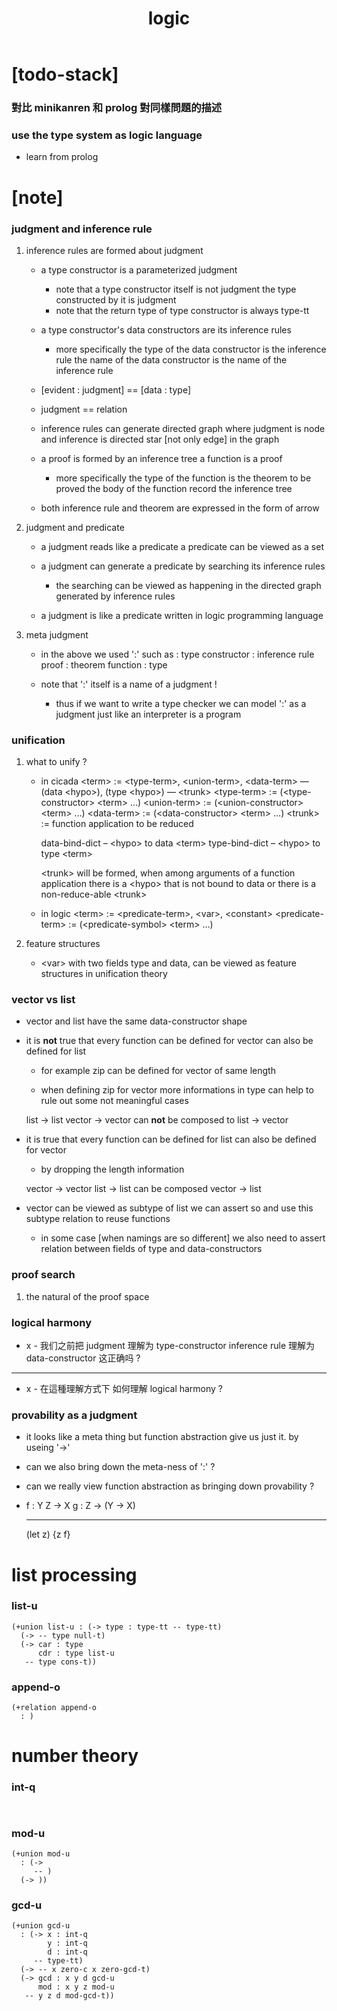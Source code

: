 #+title: logic

* [todo-stack]

*** 對比 minikanren 和 prolog 對同樣問題的描述

*** use the type system as logic language

    - learn from prolog

* [note]

*** judgment and inference rule

***** inference rules are formed about judgment

      - a type constructor is a parameterized judgment
        - note that
          a type constructor itself is not judgment
          the type constructed by it is judgment
        - note that
          the return type of type constructor is always type-tt

      - a type constructor's data constructors
        are its inference rules
        - more specifically
          the type of the data constructor is the inference rule
          the name of the data constructor is the name of the inference rule

      - [evident : judgment] == [data : type]

      - judgment == relation

      - inference rules can generate directed graph
        where judgment is node
        and inference is directed star [not only edge] in the graph

      - a proof is formed by an inference tree
        a function is a proof
        - more specifically
          the type of the function is the theorem to be proved
          the body of the function record the inference tree

      - both inference rule and theorem are
        expressed in the form of arrow

***** judgment and predicate

      - a judgment reads like a predicate
        a predicate can be viewed as a set

      - a judgment can generate a predicate
        by searching its inference rules
        - the searching can be viewed as happening in
          the directed graph generated by inference rules

      - a judgment is like a predicate written in
        logic programming language

***** meta judgment

      - in the above we used ':' such as :
        type constructor : inference rule
        proof : theorem
        function : type

      - note that
        ':' itself is a name of a judgment !
        - thus if we want to write a type checker
          we can model ':' as a judgment
          just like an interpreter is a program

*** unification

***** what to unify ?

      - in cicada
        <term> := <type-term>, <union-term>, <data-term>
        --- (data <hypo>), (type <hypo>)
        --- <trunk>
        <type-term>  := (<type-constructor> <term> ...)
        <union-term> := (<union-constructor> <term> ...)
        <data-term>  := (<data-constructor> <term> ...)
        <trunk> := function application to be reduced

        data-bind-dict -- <hypo> to data <term>
        type-bind-dict -- <hypo> to type <term>

        <trunk> will be formed,
        when among arguments of a function application
        there is a <hypo> that is not bound to data
        or there is a non-reduce-able <trunk>

      - in logic
        <term> := <predicate-term>, <var>, <constant>
        <predicate-term> := (<predicate-symbol> <term> ...)

***** feature structures

      - <var> with two fields type and data,
        can be viewed as feature structures
        in unification theory

*** vector vs list

    - vector and list have the same data-constructor shape

    - it is *not* true that
      every function can be defined for vector
      can also be defined for list

      - for example zip can be defined for vector of same length

      - when defining zip for vector
        more informations in type
        can help to rule out some not meaningful cases

      list -> list
      vector -> vector
      can *not* be composed to
      list -> vector

    - it is true that
      every function can be defined for list
      can also be defined for vector

      - by dropping the length information

      vector -> vector
      list -> list
      can be composed
      vector -> list

    - vector can be viewed as subtype of list
      we can assert so
      and use this subtype relation to reuse functions

      - in some case [when namings are so different]
        we also need to assert relation between
        fields of type and data-constructors

*** proof search

***** the natural of the proof space

*** logical harmony

    - x -
      我们之前把 judgment 理解为 type-constructor
      inference rule 理解为 data-constructor
      这正确吗 ?

    ------

    - x -
      在這種理解方式下
      如何理解 logical harmony ?

*** provability as a judgment

    - it looks like a meta thing
      but function abstraction give us just it.
      by useing '->'

    - can we also bring down the meta-ness of ':' ?

    - can we really view function abstraction as
      bringing down provability ?

    - f : Y Z -> X
      g : Z -> (Y -> X)
      ------------------
      (let z) {z f}

* list processing

*** list-u

    #+begin_src cicada
    (+union list-u : (-> type : type-tt -- type-tt)
      (-> -- type null-t)
      (-> car : type
          cdr : type list-u
       -- type cons-t))
    #+end_src

*** append-o

    #+begin_src cicada
    (+relation append-o
      : )
    #+end_src

* number theory

*** int-q

    #+begin_src cicada

    #+end_src

*** mod-u

    #+begin_src cicada
    (+union mod-u
      : (->
         -- )
      (-> ))
    #+end_src

*** gcd-u

    #+begin_src cicada
    (+union gcd-u
      : (-> x : int-q
            y : int-q
            d : int-q
         -- type-tt)
      (-> -- x zero-c x zero-gcd-t)
      (-> gcd : x y d gcd-u
          mod : x y z mod-u
       -- y z d mod-gcd-t))
    #+end_src
